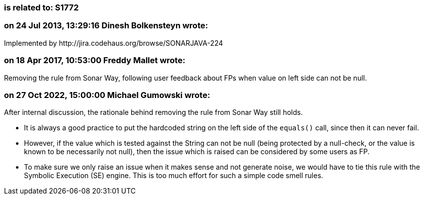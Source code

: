 === is related to: S1772

=== on 24 Jul 2013, 13:29:16 Dinesh Bolkensteyn wrote:
Implemented by \http://jira.codehaus.org/browse/SONARJAVA-224

=== on 18 Apr 2017, 10:53:00 Freddy Mallet wrote:
Removing the rule from Sonar Way, following user feedback about FPs when value on left side can not be null.

=== on 27 Oct 2022, 15:00:00 Michael Gumowski wrote:
After internal discussion, the rationale behind removing the rule from Sonar Way still holds.

* It is always a good practice to put the hardcoded string on the left side of the `equals()` call, since then it can never fail.

* However, if the value which is tested against the String can not be null (being protected by a null-check, or the value is known to be necessarily not null), then the issue which is raised can be considered by some users as FP.

* To make sure we only raise an issue when it makes sense and not generate noise, we would have to tie this rule with the Symbolic Execution (SE) engine. This is too much effort for such a simple code smell rules.
